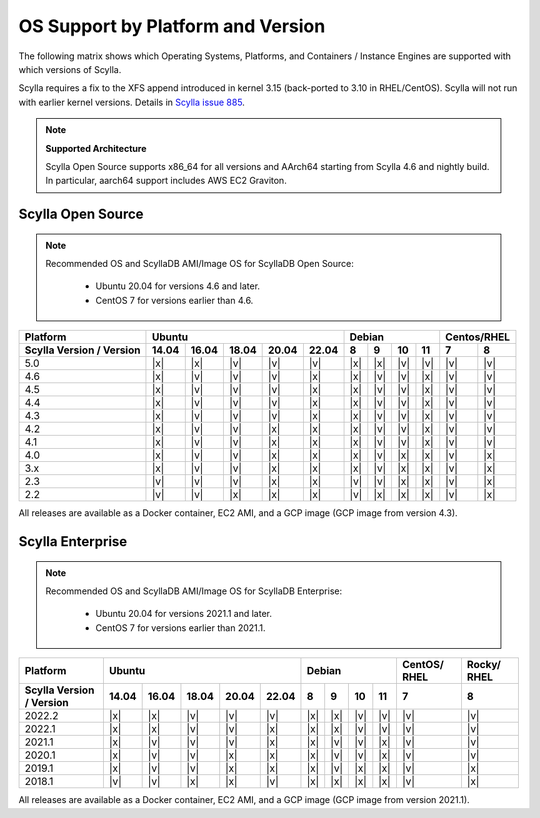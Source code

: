 OS Support by Platform and Version
==================================

The following matrix shows which Operating Systems, Platforms, and Containers / Instance Engines are supported with which versions of Scylla.

Scylla requires a fix to the XFS append introduced in kernel 3.15 (back-ported to 3.10 in RHEL/CentOS).
Scylla will not run with earlier kernel versions. Details in `Scylla issue 885 <https://github.com/scylladb/scylla/issues/885>`_.

.. note::
   
   **Supported Architecture**

   Scylla Open Source supports x86_64 for all versions and AArch64 starting from Scylla 4.6 and nightly build. In particular, aarch64 support includes AWS EC2 Graviton.


Scylla Open Source
-------------------

.. note:: 

    Recommended OS and ScyllaDB AMI/Image OS for ScyllaDB Open Source:

       - Ubuntu 20.04 for versions 4.6 and later.
       - CentOS 7 for versions earlier than 4.6.


+--------------------------+----------------------------------+-----------------------------+-------------+
| Platform                 |       Ubuntu                     |    Debian                   | Centos/RHEL |
+--------------------------+------+------+------+------+------+------+------+-------+-------+------+------+
| Scylla Version / Version | 14.04| 16.04| 18.04|20.04 |22.04 | 8    | 9    |  10   |  11   | 7    | 8    |
+==========================+======+======+======+======+======+======+======+=======+=======+======+======+
|   5.0                    | |x|  | |x|  | |v|  | |v|  | |v|  | |x|  | |x|  | |v|   | |v|   | |v|  | |v|  |
+--------------------------+------+------+------+------+------+------+------+-------+-------+------+------+
|   4.6                    | |x|  | |v|  | |v|  | |v|  | |x|  | |x|  | |v|  | |v|   | |x|   | |v|  | |v|  |
+--------------------------+------+------+------+------+------+------+------+-------+-------+------+------+
|   4.5                    | |x|  | |v|  | |v|  | |v|  | |x|  | |x|  | |v|  | |v|   | |x|   | |v|  | |v|  |
+--------------------------+------+------+------+------+------+------+------+-------+-------+------+------+
|   4.4                    | |x|  | |v|  | |v|  | |v|  | |x|  | |x|  | |v|  | |v|   | |x|   | |v|  | |v|  |
+--------------------------+------+------+------+------+------+------+------+-------+-------+------+------+
|   4.3                    | |x|  | |v|  | |v|  | |v|  | |x|  | |x|  | |v|  | |v|   | |x|   | |v|  | |v|  |
+--------------------------+------+------+------+------+------+------+------+-------+-------+------+------+
|   4.2                    | |x|  | |v|  | |v|  | |x|  | |x|  | |x|  | |v|  | |v|   | |x|   | |v|  | |v|  |
+--------------------------+------+------+------+------+------+------+------+-------+-------+------+------+
|   4.1                    | |x|  | |v|  | |v|  | |x|  | |x|  | |x|  | |v|  | |v|   | |x|   | |v|  | |v|  |
+--------------------------+------+------+------+------+------+------+------+-------+-------+------+------+
|   4.0                    | |x|  | |v|  | |v|  | |x|  | |x|  | |x|  | |v|  | |x|   | |x|   | |v|  | |x|  |
+--------------------------+------+------+------+------+------+------+------+-------+-------+------+------+
|   3.x                    | |x|  | |v|  | |v|  | |x|  | |x|  | |x|  | |v|  | |x|   | |x|   | |v|  | |x|  |
+--------------------------+------+------+------+------+------+------+------+-------+-------+------+------+
|   2.3                    | |v|  | |v|  | |v|  | |x|  | |x|  | |v|  | |v|  | |x|   | |x|   | |v|  | |x|  |
+--------------------------+------+------+------+------+------+------+------+-------+-------+------+------+
|   2.2                    | |v|  | |v|  | |x|  | |x|  | |x|  | |v|  | |x|  | |x|   | |x|   | |v|  | |x|  |
+--------------------------+------+------+------+------+------+------+------+-------+-------+------+------+


All releases are available as a Docker container, EC2 AMI, and a GCP image (GCP image from version 4.3).


Scylla Enterprise
-----------------

.. note:: 
   Recommended OS and ScyllaDB AMI/Image OS for ScyllaDB Enterprise:

    - Ubuntu 20.04 for versions 2021.1 and later.
    - CentOS 7 for versions earlier than 2021.1.
    
+--------------------------+-----------------------------------+---------------------------+--------+-------+
| Platform                 |  Ubuntu                           | Debian                    | CentOS/| Rocky/|
|                          |                                   |                           | RHEL   | RHEL  |
+--------------------------+------+------+------+------+-------+------+------+------+------+--------+-------+
| Scylla Version / Version | 14.04| 16.04| 18.04| 20.04| 22.04 | 8    | 9    | 10   | 11   |  7     | 8     |
+==========================+======+======+======+======+=======+======+======+======+======+========+=======+
|   2022.2                 | |x|  | |x|  | |v|  | |v|  | |v|   | |x|  | |x|  | |v|  | |v|  | |v|    | |v|   |
+--------------------------+------+------+------+------+-------+------+------+------+------+--------+-------+
|   2022.1                 | |x|  | |x|  | |v|  | |v|  | |x|   | |x|  | |x|  | |v|  | |v|  | |v|    | |v|   |
+--------------------------+------+------+------+------+-------+------+------+------+------+--------+-------+
|   2021.1                 | |x|  | |v|  | |v|  | |v|  | |x|   | |x|  | |v|  | |v|  | |x|  | |v|    | |v|   |
+--------------------------+------+------+------+------+-------+------+------+------+------+--------+-------+
|   2020.1                 | |x|  | |v|  | |v|  |  |x| | |x|   | |x|  | |v|  | |v|  | |x|  | |v|    | |v|   |
+--------------------------+------+------+------+------+-------+------+------+------+------+--------+-------+
|   2019.1                 | |x|  | |v|  | |v|  |  |x| | |x|   | |x|  | |v|  | |x|  | |x|  | |v|    | |x|   |
+--------------------------+------+------+------+------+-------+------+------+------+------+--------+-------+
|   2018.1                 | |v|  | |v|  | |x|  |  |x| | |v|   | |x|  | |x|  | |x|  | |x|  | |v|    | |x|   |
+--------------------------+------+------+------+------+-------+------+------+------+------+--------+-------+


All releases are available as a Docker container, EC2 AMI, and a GCP image (GCP image from version 2021.1).
